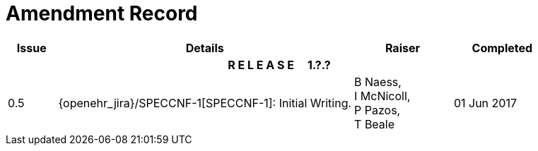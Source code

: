 = Amendment Record

[cols="1,6,2,2", options="header"]
|===
|Issue|Details|Raiser|Completed

4+^h|*R E L E A S E{nbsp}{nbsp}{nbsp}{nbsp}{nbsp}1.?.?*

|[[latest_issue]]0.5
|{openehr_jira}/SPECCNF-1[SPECCNF-1]: Initial Writing.
|B Naess, +
 I McNicoll, +
 P Pazos, +
 T Beale
|[[latest_issue_date]]01 Jun 2017

|===
